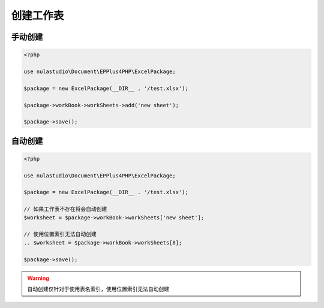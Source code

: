 **********
创建工作表
**********

.. _manually-create:

手动创建
========

.. code-block:: php

    <?php

    use nulastudio\Document\EPPlus4PHP\ExcelPackage;

    $package = new ExcelPackage(__DIR__ . '/test.xlsx');

    $package->workBook->workSheets->add('new sheet');

    $package->save();

.. _auto-create:

自动创建
========

.. code-block:: php

    <?php

    use nulastudio\Document\EPPlus4PHP\ExcelPackage;

    $package = new ExcelPackage(__DIR__ . '/test.xlsx');

    // 如果工作表不存在将会自动创建
    $worksheet = $package->workBook->workSheets['new sheet'];

    // 使用位置索引无法自动创建
    .. $worksheet = $package->workBook->workSheets[8];

    $package->save();

.. warning:: 自动创建仅针对于使用表名索引，使用位置索引无法自动创建
